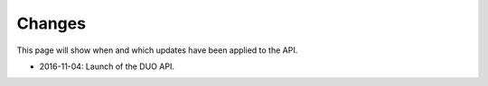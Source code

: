 .. _changes:

Changes
=======

This page will show when and which updates have been applied to the API.

* 2016-11-04: Launch of the DUO API.
